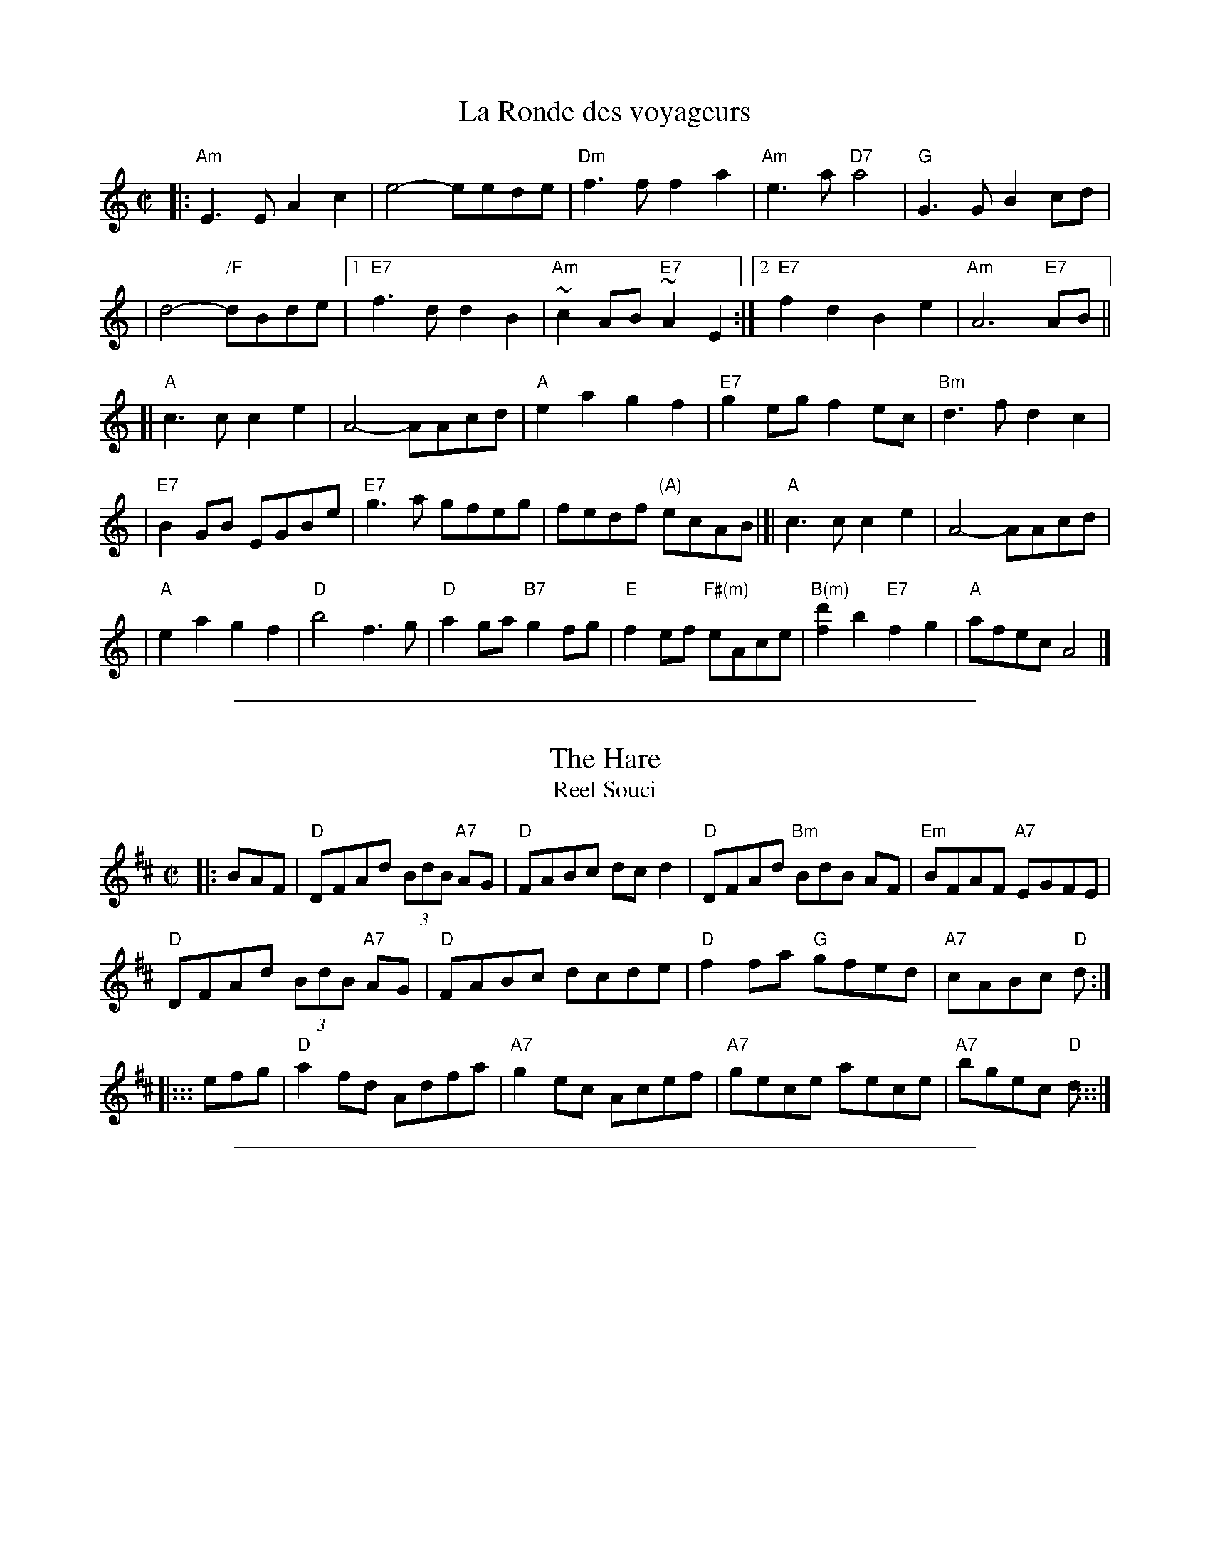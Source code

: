 X: 1
T: La Ronde des voyageurs
S: Fortunat Malouin
M: C|
L: 1/8
Z: Contributed 20050219210518 by John Chambers jc:trillian.mit.edu
K: Am
|: "Am"E3E A2c2 \
| e4- eede \
| "Dm"f3f f2a2 \
| "Am"e3a "D7"a4 \
| "G"G3G B2cd |
| d4- "/F"dBde \
|1 "E7"f3d d2B2 \
| "Am"~c2AB "E7"~A2E2 \
:|2"E7"f2d2 B2e2 \
| "Am"A6 "E7"AB ||
[| "A"c3c c2e2 \
| A4- AAcd \
| "A"e2a2 g2f2 \
| "E7"g2eg f2ec \
| "Bm"d3f d2c2 |
| "E7"B2GB EGBe \
| "E7"g3a gfeg \
| fedf "(A)"ecAB \
|[| "A"c3c c2e2 \
| A4- AAcd |
| "A"e2a2 g2f2 \
| "D"b4 f3g \
| "D"a2ga "B7"g2fg \
| "E"f2ef "F#(m)"eAce \
| "B(m)"[d'2f2]b2 "E7"f2g2 \
| "A"afec A4 |]

%%sep 1 1 500

X: 1
T: The Hare
T: Reel Souci
R: reel
Z: 2012 John Chambers <jc:trillian.mit.edu>
B: The Portland Collection v.2 p.85
M: C|
L: 1/8
K: D
|: BAF |\
"D"DFAd (3BdB "A7"AG | "D"FABc dcd2 | "D"DFAd "Bm"BdB AF | "Em"BFAF "A7"EGFE |
"D"DFAd (3BdB "A7"AG | "D"FABc dcde | "D"f2fa "G"gfed | "A7"cABc "D"d :|
|::: efg |\
"D"a2fd Adfa | "A7"g2ec Acef | "A7"gece aece | "A7"bgec "D"d :::|

%%sep 1 1 500

X: 1
T: Clog de Pariseau
R: reel
B: Danse ce soir #63
M: 4/4
L: 1/8
K: A
|:\
"F#m"F2 GA F2 GA | FGAB c2cc | fgag "F#m/E"~f2 cc | "F#m/D"fgag  "C#7" ~f2 cc |
"F#m"F2 GA F2 GA | FGAB c2cc | "Bm"fgag "C#dim"f2 cc | "C#"~f2 c2 "F#m"f4 :|
|:\
"A"e2 fe cAAA | aaAa "C#dim" g2 ~f2 | "E/B"EFGA "E"Bcde | "C#dim"fdfe "A/C#"~c2 AA |
"A"e2 fe ~c2AA | aaAa "C#dim" g2 ~f2 | "E/B"EFGA "E"Bcde |1 "E/G#"Aaec "A"A2 ee :|[2 "E/G#"Aaec "A"A4 |]

%%sep 1 1 500
